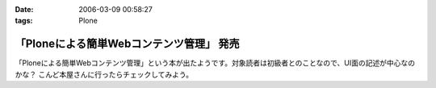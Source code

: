 :date: 2006-03-09 00:58:27
:tags: Plone

====================================================
「Ploneによる簡単Webコンテンツ管理」 発売
====================================================

「Ploneによる簡単Webコンテンツ管理」という本が出たようです。対象読者は初級者とのことなので、UI面の記述が中心なのかな？ こんど本屋さんに行ったらチェックしてみよう。


.. :extend type: text/x-rst
.. :extend:

